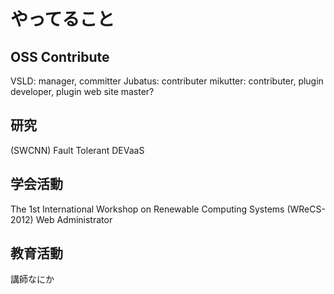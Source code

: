 * やってること
** OSS Contribute
VSLD: manager, committer
Jubatus: contributer
mikutter: contributer, plugin developer, plugin web site master?

** 研究
(SWCNN)
Fault Tolerant
DEVaaS

** 学会活動
The 1st International Workshop on Renewable Computing Systems (WReCS-2012) Web Administrator

** 教育活動
講師なにか


